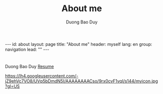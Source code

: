# -*- mode: org; fill-column: 90; -*-
#+STARTUP: overview noinlineimages hidestars
#+OPTIONS: H:3 num:nil toc:nil \:nil ::t |:t ^:t -:t f:t *:t tex:t d:(HIDE) tags:not-in-toc
#+INFOJS_OPT: view:t toc:t ltoc:t mouse:underline buttons:0 path:http://thomasf.github.io/solarized-css/org-info.min.js
#+HTML_HEAD: <link rel="stylesheet" type="text/css" href="http://thomasf.github.io/solarized-css/solarized-light.min.css" />
#+email: baoduy.duong0206[at]gmail[dot]com
#+author: Duong Bao Duy
#+TITLE: About me
#+DRAWERS: hidden
#+MODIFIED_DATE: [2014-06-19 Thu 01:35]
# =====================================================================

#+BEGIN_HTML
---
id: about
layout: page
title: "About me"
header: myself
lang: en
group: navigation
lead: ""
---
#+END_HTML
* 
  Duong Bao Duy
  [[file:dbd-cv][Resume]]

#+CAPTION: My picture.
#+NAME:   fig:dbd-picture
[[https://lh4.googleusercontent.com/-jZ9ehVc7VO8/UVp5bDmdN5I/AAAAAAAACso/9rx0cvF1vqI/s144/myicon.jpg?gl=US]]

